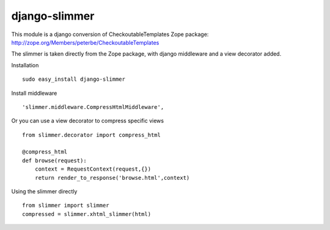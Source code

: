 ==============
django-slimmer
==============

This module is a django conversion of CheckoutableTemplates Zope package: http://zope.org/Members/peterbe/CheckoutableTemplates

The slimmer is taken directly from the Zope package, with django middleware
and a view decorator added.


Installation ::

    sudo easy_install django-slimmer


Install middleware ::

    'slimmer.middleware.CompressHtmlMiddleware',

Or you can use a view decorator to compress specific views ::
    
    from slimmer.decorator import compress_html

    @compress_html
    def browse(request):
        context = RequestContext(request,{})
        return render_to_response('browse.html',context)

Using the slimmer directly ::

    from slimmer import slimmer
    compressed = slimmer.xhtml_slimmer(html)

